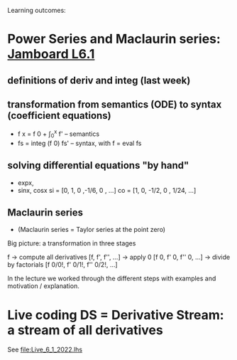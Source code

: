 Learning outcomes:

* Power Series and Maclaurin series: [[https://jamboard.google.com/d/1zGY5BkfjDTihEhob8QWbcSvSf2dKXok6XxSyfe18A6E/viewer?f=0][Jamboard L6.1]]
** definitions of deriv and integ (last week)
** transformation from semantics (ODE) to syntax (coefficient equations)
+ f x = f 0 + \int_0^x f'   -- semantics
+ fs = integ (f 0) fs'      -- syntax, with f = eval fs
** solving differential equations "by hand"
+ expx,
+ sinx, cosx
  si = [0,  1,  0  ,-1/6, 0   , ...]
  co = [1,  0, -1/2,  0 , 1/24, ...]
** Maclaurin series
+ (Maclaurin series = Taylor series at the point zero)

Big picture: a transformation in three stages

  f
-> compute all derivatives
  [f, f', f'', ...]
-> apply 0
  [f 0, f' 0, f'' 0, ...]
-> divide by factorials
  [f 0/0!, f' 0/1!, f'' 0/2!, ...]

In the lecture we worked through the different steps with examples and motivation / explanation.
* Live coding DS = Derivative Stream: a stream of all derivatives
See file:Live_6_1_2022.lhs
